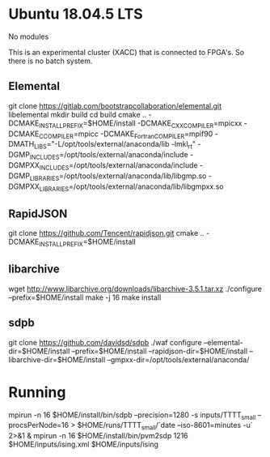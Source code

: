 * Ubuntu 18.04.5 LTS
  No modules

  This is an experimental cluster (XACC) that is connected to FPGA's.
  So there is no batch system.

** Elemental
   # No Fortran compiler, but need to give a fortran compiler to cmake
   # to make it happy.
   # No blas or GMP, but anaconda has one hidden in /opt/tools/external/anaconda.
   git clone https://gitlab.com/bootstrapcollaboration/elemental.git libelemental
   mkdir build
   cd build
   cmake .. -DCMAKE_INSTALL_PREFIX=$HOME/install -DCMAKE_CXX_COMPILER=mpicxx -DCMAKE_C_COMPILER=mpicc -DCMAKE_Fortran_COMPILER=mpif90 -DMATH_LIBS="-L/opt/tools/external/anaconda/lib -lmkl_rt" -DGMP_INCLUDES=/opt/tools/external/anaconda/include -DGMPXX_INCLUDES=/opt/tools/external/anaconda/include -DGMP_LIBRARIES=/opt/tools/external/anaconda/lib/libgmp.so -DGMPXX_LIBRARIES=/opt/tools/external/anaconda/lib/libgmpxx.so
** RapidJSON
   git clone https://github.com/Tencent/rapidjson.git
   cmake .. -DCMAKE_INSTALL_PREFIX=$HOME/install
** libarchive
   wget http://www.libarchive.org/downloads/libarchive-3.5.1.tar.xz
   ./configure --prefix=$HOME/install
   make -j 16
   make install

** sdpb
   git clone https://github.com/davidsd/sdpb
   ./waf configure --elemental-dir=$HOME/install --prefix=$HOME/install --rapidjson-dir=$HOME/install --libarchive-dir=$HOME/install --gmpxx-dir=/opt/tools/external/anaconda/

* Running
  mpirun -n 16 $HOME/install/bin/sdpb --precision=1280 -s inputs/TTTT_small --procsPerNode=16 > $HOME/runs/TTTT_small/`date --iso-8601=minutes -u` 2>&1 &
  mpirun -n 16 $HOME/install/bin/pvm2sdp 1216 $HOME/inputs/ising.xml $HOME/inputs/ising

